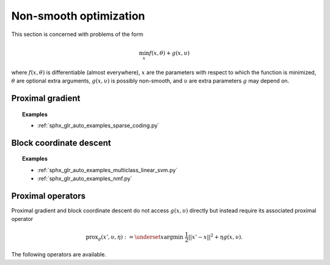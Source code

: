 Non-smooth optimization
=======================

This section is concerned with problems of the form

.. math::

    \min_{x} f(x, \theta) + g(x, \upsilon)

where :math:`f(x, \theta)` is differentiable (almost everywhere),
:math:`x` are the parameters with respect to which the function is minimized,
:math:`\theta` are optional extra arguments,
:math:`g(x, \upsilon)` is possibly non-smooth,
and :math:`\upsilon` are extra parameters :math:`g` may depend on.


Proximal gradient
-----------------

.. autosummary::
  :toctree: _autosummary

    jaxopt.ProximalGradient


.. topic:: Examples

   * :ref:`sphx_glr_auto_examples_sparse_coding.py`


Block coordinate descent
------------------------

.. autosummary::
  :toctree: _autosummary

    jaxopt.BlockCoordinateDescent


.. topic:: Examples

   * :ref:`sphx_glr_auto_examples_multiclass_linear_svm.py`
   * :ref:`sphx_glr_auto_examples_nmf.py`


Proximal operators
------------------

Proximal gradient and block coordinate descent do not access :math:`g(x, \upsilon)`
directly but instead require its associated proximal operator

.. math::

    \text{prox}_{g}(x', \upsilon, \eta) :=
    \underset{x}{\text{argmin}} ~ \frac{1}{2} ||x' - x||^2 + \eta g(x, \upsilon).

The following operators are available.

.. autosummary::
  :toctree: _autosummary

    jaxopt.prox.make_prox_from_projection
    jaxopt.prox.prox_none
    jaxopt.prox.prox_lasso
    jaxopt.prox.prox_non_negative_lasso
    jaxopt.prox.prox_elastic_net
    jaxopt.prox.prox_group_lasso
    jaxopt.prox.prox_ridge
    jaxopt.prox.prox_non_negative_ridge
